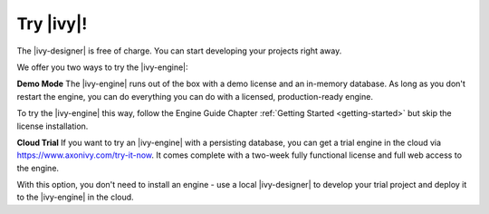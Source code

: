 Try |ivy|!
***************

The |ivy-designer| is free of charge. You can start developing your projects
right away.


We offer you two ways to try the |ivy-engine|:

**Demo Mode**
The |ivy-engine| runs out of the box with a demo license and an in-memory
database. As long as you don't restart the engine, you can do everything you can
do with a licensed, production-ready engine.

To try the |ivy-engine| this way, follow the Engine Guide Chapter :ref:`Getting
Started <getting-started>` but skip the license installation.

**Cloud Trial**
If you want to try an |ivy-engine| with a persisting database, you can get a
trial engine in the cloud via https://www.axonivy.com/try-it-now. It comes
complete with a two-week fully functional license and full web access to the engine. 

With this option, you don't need to install an engine - use a local
|ivy-designer| to develop your trial project and deploy it to the |ivy-engine| in the
cloud. 


